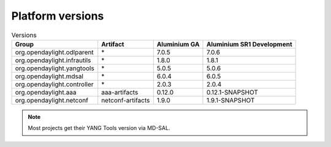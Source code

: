 .. _platform-versions:

Platform versions
=================

.. list-table:: Versions
   :widths: auto
   :header-rows: 1

   * - Group
     - Artifact
     - Aluminium GA
     - Aluminium SR1 Development

   * - org.opendaylight.odlparent
     - \*
     - 7.0.5
     - 7.0.6

   * - org.opendaylight.infrautils
     - \*
     - 1.8.0
     - 1.8.1

   * - org.opendaylight.yangtools
     - \*
     - 5.0.5
     - 5.0.6

   * - org.opendaylight.mdsal
     - \*
     - 6.0.4
     - 6.0.5

   * - org.opendaylight.controller
     - \*
     - 2.0.3
     - 2.0.4

   * - org.opendaylight.aaa
     - aaa-artifacts
     - 0.12.0
     - 0.12.1-SNAPSHOT

   * - org.opendaylight.netconf
     - netconf-artifacts
     - 1.9.0
     - 1.9.1-SNAPSHOT

.. note:: Most projects get their YANG Tools version via MD-SAL.
